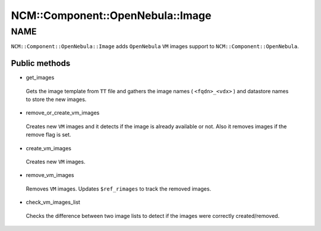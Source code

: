 
####################################
NCM\::Component\::OpenNebula\::Image
####################################


****
NAME
****


``NCM::Component::OpenNebula::Image`` adds ``OpenNebula`` ``VM`` images
support to ``NCM::Component::OpenNebula``.

Public methods
==============



- get_images
 
 Gets the image template from ``TT`` file
 and gathers the image names ( ``<fqdn>_<vdx>`` )
 and datastore names to store the new images.
 


- remove_or_create_vm_images
 
 Creates new ``VM`` images and it detects if the image is
 already available or not.
 Also it removes images if the remove flag is set.
 


- create_vm_images
 
 Creates new ``VM`` images.
 


- remove_vm_images
 
 Removes ``VM`` images.
 Updates ``$ref_rimages`` to track the removed images.
 


- check_vm_images_list
 
 Checks the difference between two image lists
 to detect if the images were correctly created/removed.
 



